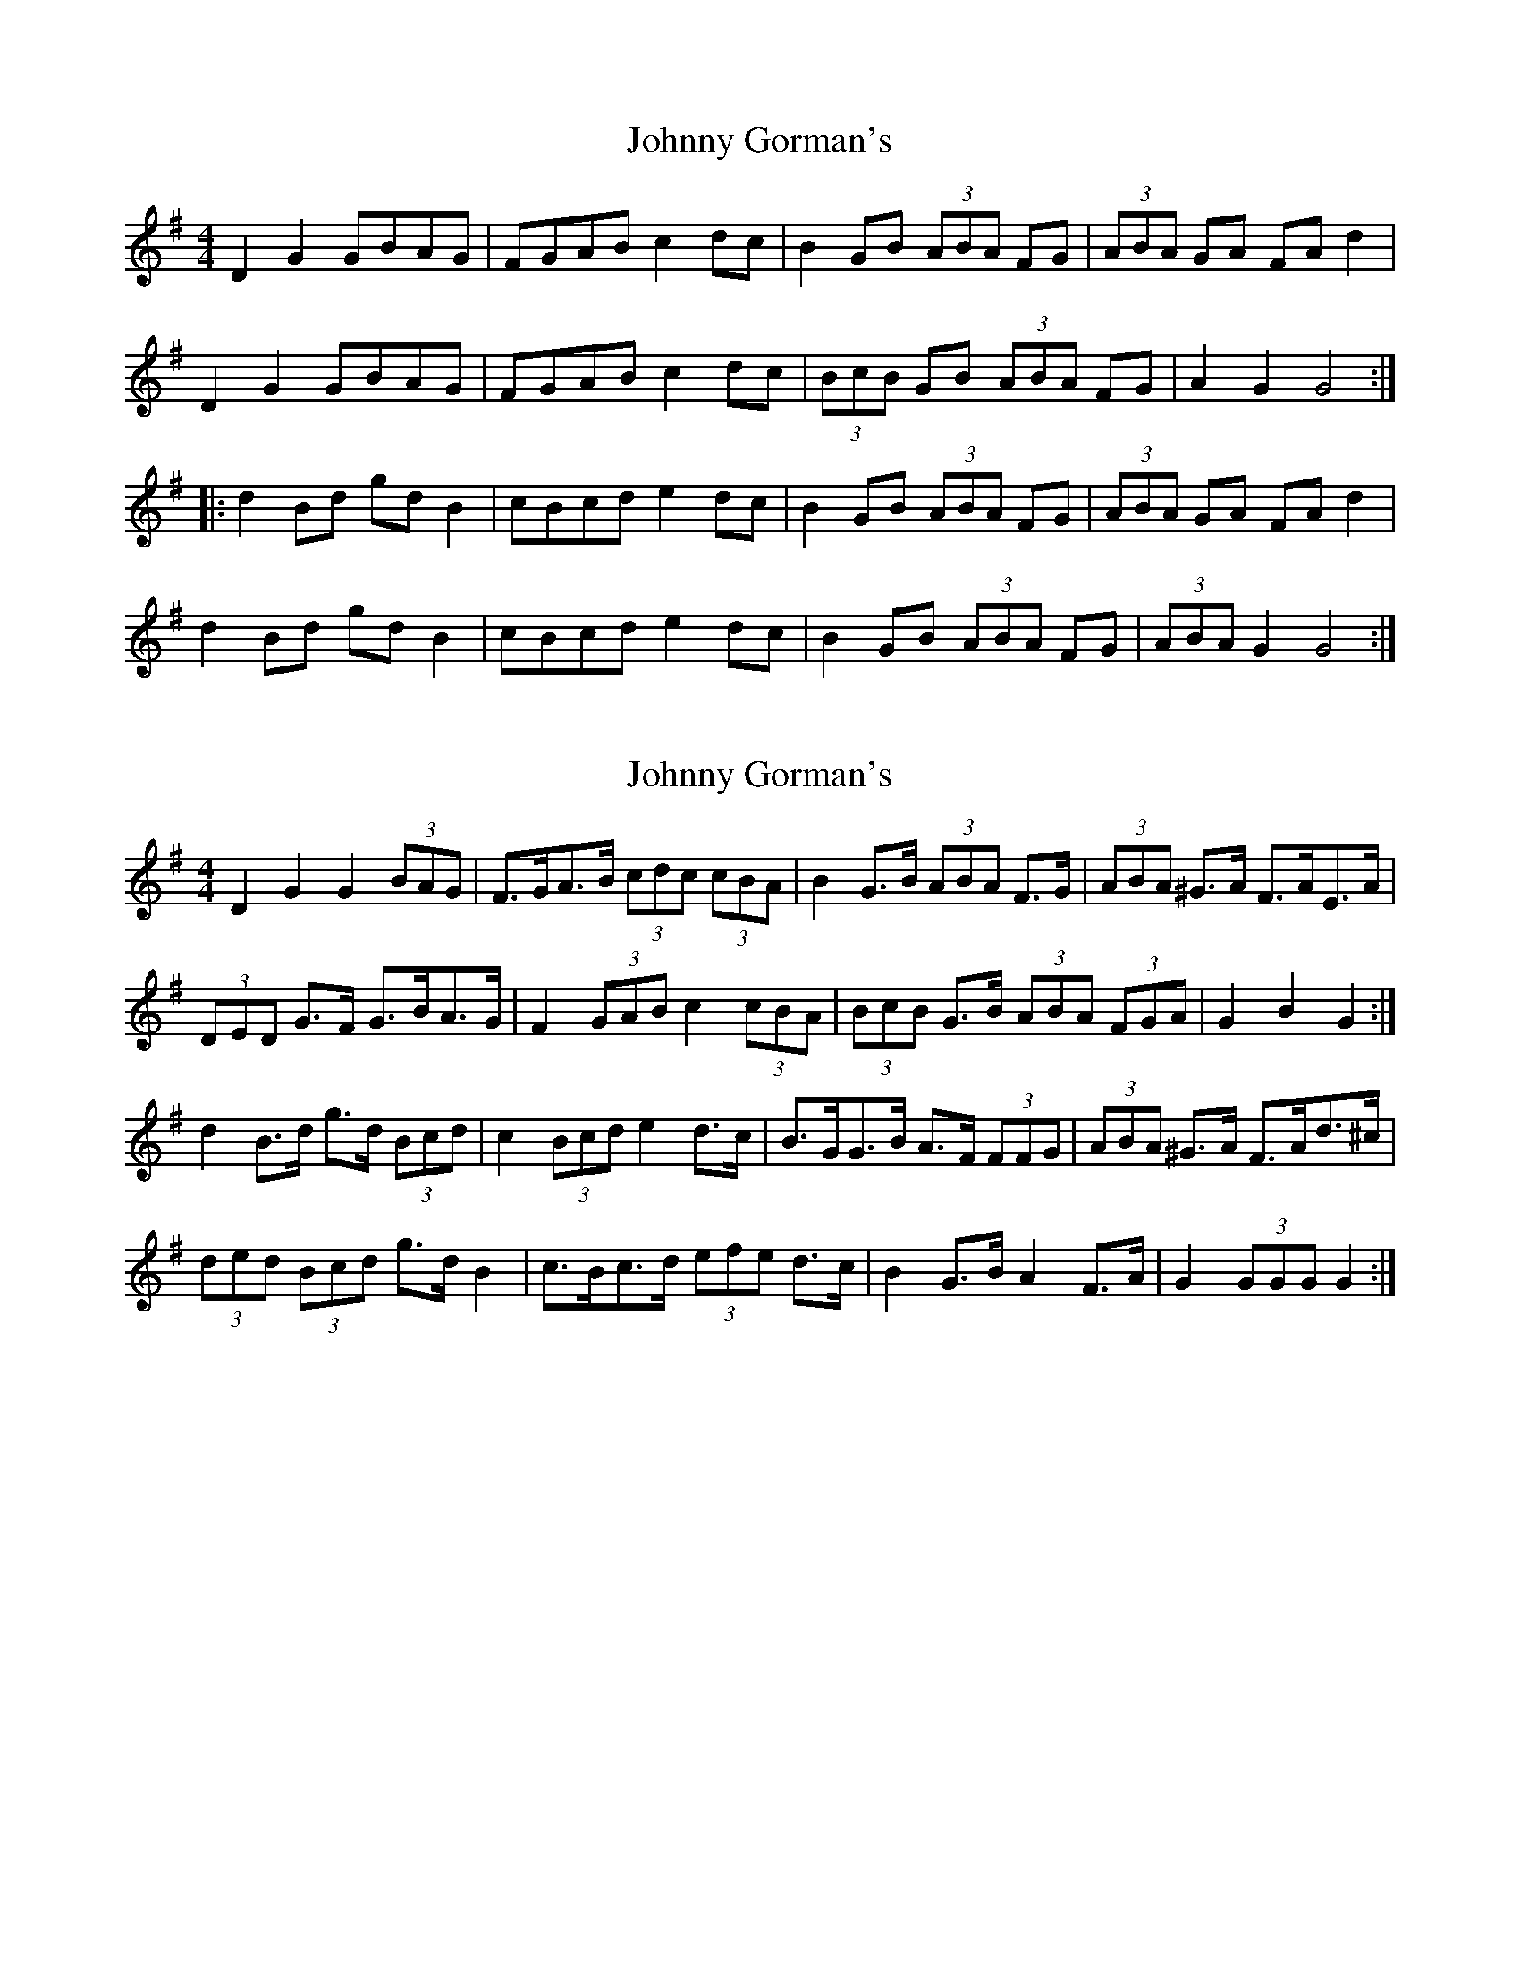X: 1
T: Johnny Gorman's
Z: Sol Foster
S: https://thesession.org/tunes/8187#setting8187
R: barndance
M: 4/4
L: 1/8
K: Gmaj
D2 G2 GBAG|FGAB c2dc|B2GB (3ABA FG|(3ABA GA FA d2|
D2 G2 GBAG|FGAB c2dc|(3BcB GB (3ABA FG|A2 G2 G4:|
|:d2Bd gdB2|cBcd e2dc|B2GB (3ABA FG|(3ABA GA FA d2|
d2Bd gdB2|cBcd e2dc|B2GB (3ABA FG|(3ABA G2 G4:|
X: 2
T: Johnny Gorman's
Z: ceolachan
S: https://thesession.org/tunes/8187#setting19373
R: barndance
M: 4/4
L: 1/8
K: Gmaj
D2 G2 G2 (3BAG | F>GA>B (3cdc (3cBA | B2 G>B (3ABA F>G | (3ABA ^G>A F>AE>A |(3DED G>F G>BA>G | F2 (3GAB c2 (3cBA | (3BcB G>B (3ABA (3FGA | G2 B2 G2 :|d2 B>d g>d (3Bcd | c2 (3Bcd e2 d>c | B>GG>B A>F (3FFG | (3ABA ^G>A F>Ad>^c |(3ded (3Bcd g>d B2 | c>Bc>d (3efe d>c | B2 G>B A2 F>A | G2 (3GGG G2 :|
X: 3
T: Johnny Gorman's
Z: ceolachan
S: https://thesession.org/tunes/8187#setting19374
R: barndance
M: 4/4
L: 1/8
K: Gmaj
D2 G2 G2 BG | FGAB c2 cA | B2 GB A2 FG | A2 ^GA FAEA |D2 GF GBAG | FGAB c2 BA | B2 GB A2 FA | G2 B2 G2 :|d2 Bd gdBd | c2 Bd e2 dc | BGGB AFFG | A2 ^GA FAd^c |d2 Bd gd B2 | cBcd e2 dc | B2 GB A2 FA | G2 G2 G2 :|
X: 4
T: Johnny Gorman's
Z: Kevin Rietmann
S: https://thesession.org/tunes/8187#setting21579
R: barndance
M: 4/4
L: 1/8
K: Gmaj
D2 G2 GBAG|FGAB c2dc|B2GB A2 FG|(3ABA GA FA d2|
D2 G2 GBAG|FGAB c2dc|(3BcB GB (3ABA FG|(3ABA G2 G4:|
|:d2Bd gBdB|ABcd eBdc|B2GB (3ABA FG|(3ABA GA FA D2|
d2Bd gBdB|ABcd eBdc|B2GB (3ABA FG|(3ABA G2 G4:|
